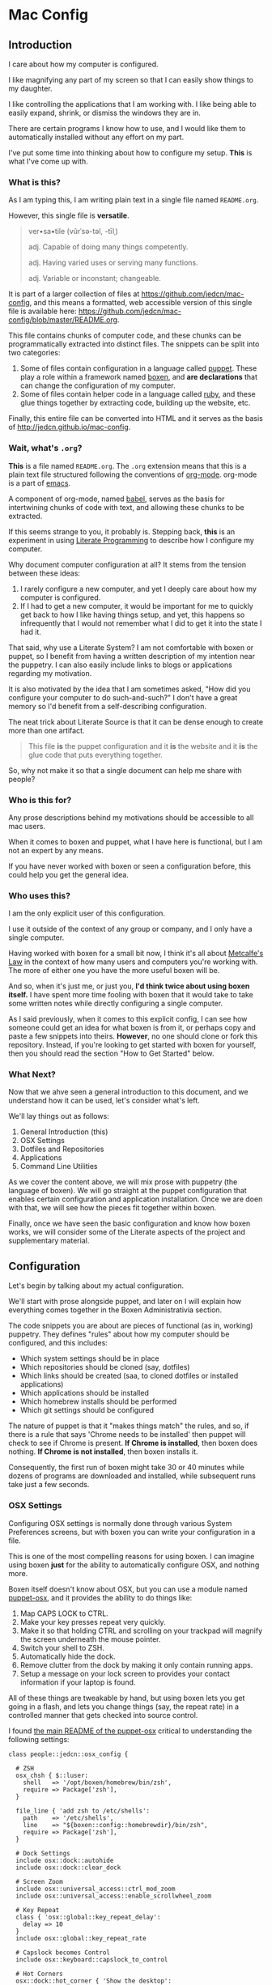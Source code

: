 * Mac Config

** Introduction

   I care about how my computer is configured.

   I like magnifying any part of my screen so that I can easily show
   things to my daughter.

   I like controlling the applications that I am working with. I like
   being able to easily expand, shrink, or dismiss the windows they
   are in.

   There are certain programs I know how to use, and I would like them
   to automatically installed without any effort on my part.

   I've put some time into thinking about how to configure my
   setup. *This* is what I've come up with.

*** What is *this*?

    As I am typing this, I am writing plain text in a single file
    named =README.org=.

    However, this single file is *versatile*.

    #+BEGIN_QUOTE
      ver•sa•tile (vûrˈsə-təl, -tīlˌ)

      adj. Capable of doing many things competently.

      adj. Having varied uses or serving many functions.

      adj. Variable or inconstant; changeable.
    #+END_QUOTE

    It is part of a larger collection of files at
    https://github.com/jedcn/mac-config, and this means a formatted,
    web accessible version of this single file is available here:
    https://github.com/jedcn/mac-config/blob/master/README.org.

    This file contains chunks of computer code, and these chunks can
    be programmatically extracted into distinct files. The snippets
    can be split into two categories:

    1. Some of files contain configuration in a language called
       [[http://puppetlabs.com][puppet]]. These play a role within a framework named [[https://boxen.github.com][boxen]], and
       *are declarations* that can change the configuration of my
       computer.
    2. Some of files contain helper code in a language called [[http://en.wikipedia.org/wiki/Ruby_(programming_language)][ruby]],
       and these glue things together by extracting code, building up
       the website, etc.

    Finally, this entire file can be converted into HTML and it serves
    as the basis of http://jedcn.github.io/mac-config.

*** Wait, what's =.org=?

    *This* is a file named =README.org=. The =.org= extension means
    that this is a plain text file structured following the
    conventions of [[http://en.wikipedia.org/wiki/Org-mode][org-mode]]. org-mode is a part of [[https://www.gnu.org/software/emacs/][emacs]].

    A component of org-mode, named [[http://orgmode.org/worg/org-contrib/babel/][babel]], serves as the basis for
    intertwining chunks of code with text, and allowing these chunks
    to be extracted.

    If this seems strange to you, it probably is. Stepping back,
    *this* is an experiment in using [[http://en.wikipedia.org/wiki/Literate_programming][Literate Programming]] to describe
    how I configure my computer.

    Why document computer configuration at all? It stems from the
    tension between these ideas:

    1. I rarely configure a new computer, and yet I deeply care about
       how my computer is configured.
    2. If I had to get a new computer, it would be important for me to
       quickly get back to how I like having things setup, and yet,
       this happens so infrequently that I would not remember what I
       did to get it into the state I had it.

    That said, why use a Literate System? I am not comfortable with
    boxen or puppet, so I benefit from having a written description of
    my intention near the puppetry. I can also easily include links to
    blogs or applications regarding my motivation.

    It is also motivated by the idea that I am sometimes asked, "How
    did you configure your computer to do such-and-such?" I don't have
    a great memory so I'd benefit from a self-describing
    configuration.

    The neat trick about Literate Source is that it can be dense
    enough to create more than one artifact.

    #+BEGIN_QUOTE
      This file *is* the puppet configuration and it *is* the website
      and it *is* the glue code that puts everything together.
    #+END_QUOTE

    So, why not make it so that a single document can help me share
    with people?

*** Who is this for?

    Any prose descriptions behind my motivations should be accessible
    to all mac users.

    When it comes to boxen and puppet, what I have here is functional,
    but I am not an expert by any means.

    If you have never worked with boxen or seen a configuration
    before, this could help you get the general idea.

*** Who uses this?

    I am the only explicit user of this configuration.

    I use it outside of the context of any group or company, and I
    only have a single computer.

    Having worked with boxen for a small bit now, I think it's all
    about [[https://en.wikipedia.org/wiki/Metcalfe's_law][Metcalfe's Law]] in the context of how many users and
    computers you're working with. The more of either one you have the
    more useful boxen will be.

    And so, when it's just me, or just you, *I'd think twice about
    using boxen itself.* I have spent more time fooling with boxen
    that it would take to take some written notes while directly
    configuring a single computer.

    As I said previously, when it comes to this explicit config, I can
    see how someone could get an idea for what boxen is from it, or
    perhaps copy and paste a few snippets into theirs. *However*, no
    one should clone or fork this repository. Instead, if you're
    looking to get started with boxen for yourself, then you should
    read the section "How to Get Started" below.

*** What Next?

    Now that we ahve seen a general introduction to this document, and
    we understand how it can be used, let's consider what's left.

    We'll lay things out as follows:

    1. General Introduction (this)
    2. OSX Settings
    3. Dotfiles and Repositories
    4. Applications
    5. Command Line Utilities

    As we cover the content above, we will mix prose with puppetry
    (the language of boxen). We will go straight at the puppet
    configuration that enables certain configuration and application
    installation. Once we are doen with that, we will see how the
    pieces fit together within boxen.

    Finally, once we have seen the basic configuration and know how
    boxen works, we will consider some of the Literate aspects of the
    project and supplementary material.

** Configuration

   Let's begin by talking about my actual configuration.

   We'll start with prose alongside puppet, and later on I will
   explain how everything comes together in the Boxen Administrativia
   section.

   The code snippets you are about are pieces of functional (as in,
   working) puppetry. They defines "rules" about how my computer
   should be configured, and this includes:

   + Which system settings should be in place
   + Which repositories should be cloned (say, dotfiles)
   + Which links should be created (saa, to cloned dotfiles or
     installed applications)
   + Which applications should be installed
   + Which homebrew installs should be performed
   + Which git settings should be configured

   The nature of puppet is that it "makes things match" the rules, and
   so, if there is a rule that says 'Chrome needs to be installed'
   then puppet will check to see if Chrome is present. *If Chrome is
   installed*, then boxen does nothing. *If Chrome is not installed*,
   then boxen installs it.

   Consequently, the first run of boxen might take 30 or 40 minutes
   while dozens of programs are downloaded and installed, while
   subsequent runs take just a few seconds.

*** OSX Settings

    Configuring OSX settings is normally done through various System
    Preferences screens, but with boxen you can write your
    configuration in a file.

    This is one of the most compelling reasons for using boxen. I can
    imagine using boxen *just* for the ability to automatically
    configure OSX, and nothing more.

    Boxen itself doesn't know about OSX, but you can use a module
    named [[https://github.com/boxen/puppet-osx][puppet-osx]], and it provides the ability to do things like:

    1. Map CAPS LOCK to CTRL.
    2. Make your key presses repeat very quickly.
    3. Make it so that holding CTRL and scrolling on your trackpad will
       magnify the screen underneath the mouse pointer.
    4. Switch your shell to ZSH.
    5. Automatically hide the dock.
    6. Remove clutter from the dock by making it only contain running
       apps.
    7. Setup a message on your lock screen to provides your contact
       information if your laptop is found.

    All of these things are tweakable by hand, but using boxen lets
    you get going in a flash, and lets you change things (say, the
    repeat rate) in a controlled manner that gets checked into source
    control.

    I found [[https://github.com/boxen/puppet-osx][the main README of the puppet-osx]] critical to
    understanding the following settings:

    #+BEGIN_SRC puppet :tangle ./modules/people/manifests/jedcn/osx_config.pp
      class people::jedcn::osx_config {

        # ZSH
        osx_chsh { $::luser:
          shell   => '/opt/boxen/homebrew/bin/zsh',
          require => Package['zsh'],
        }

        file_line { 'add zsh to /etc/shells':
          path    => '/etc/shells',
          line    => "${boxen::config::homebrewdir}/bin/zsh",
          require => Package['zsh'],
        }

        # Dock Settings
        include osx::dock::autohide
        include osx::dock::clear_dock

        # Screen Zoom
        include osx::universal_access::ctrl_mod_zoom
        include osx::universal_access::enable_scrollwheel_zoom

        # Key Repeat
        class { 'osx::global::key_repeat_delay':
          delay => 10
        }
        include osx::global::key_repeat_rate

        # Capslock becomes Control
        include osx::keyboard::capslock_to_control

        # Hot Corners
        osx::dock::hot_corner { 'Show the desktop':
          position => 'Bottom Right',
          action => 'Desktop'
        }
        osx::dock::hot_corner { 'Put Display to Sleep':
          position => 'Bottom Left',
          action => 'Put Display to Sleep'
        }

        # Recovery Message
        $recovery_owner = "This computer belongs to Jed Northridge."
        $recovery_contact = "If found, please contact jedcn@jedcn.com or 305-985-3326."
        osx::recovery_message { "${recovery_owner} ${recovery_contact}": }
      }
    #+END_SRC

    The extracted version of this file is available in
    [[https://github.com/jedcn/mac-config][jedcn/mac-config]] at [[https://github.com/jedcn/mac-config/blob/master/modules/people/manifests/jedcn/osx_config.pp][modules/people/manifests/jedcn/osx_config.pp]].

*** Dotfiles and Repositories

    You can configure boxen to clone repositories and ensure their
    presence on each run. It doesn't fetch/pull, but it can bring them
    down initially. I pull down repositories that are part of my
    bootstrapping process. In particular:

    + My dotfiles ([[https://github.com/jedcn/dot-org-files][jedcn/dot-org-files]], [[https://github.com/jedcn/emacs-setup][jedcn/emacs-setup]])
    + [[https://github.com/robbyrussell/oh-my-zsh/][oh-my-zsh]], and
    + [[https://github.com/rupa/z][z]] (it's the new j)

    And I land these near boxen, at =/opt/init-src=.

    Once these are cloned, I use boxen to create links, say from
    =~/.slate=, to a file within one of these cloned repositories.

    It is worth noting that you don't have to give up on
    whatever-you-were-using-for-creating-links before. They can live
    side-by-side, and you can keep using your former system on
    machines without boxen.

    #+BEGIN_SRC puppet :tangle ./modules/people/manifests/jedcn/repositories.pp
      class people::jedcn::repositories {

        $my_init_src = '/opt/init-src'

        file { $my_init_src:
          ensure => directory,
          mode   => 0644,
        }

        repository { "${my_init_src}/dot-org-files":
          source  => 'jedcn/dot-org-files',
          require => File[$my_init_src]
        }

        repository { "${my_init_src}/emacs-setup":
          source  => 'jedcn/emacs-setup',
          require => File[$my_init_src]
        }

        repository { "${my_init_src}/z":
          source  => 'rupa/z',
          require => File[$my_init_src]
        }

        repository { "${my_init_src}/oh-my-zsh":
          source  => 'robbyrussell/oh-my-zsh',
          require => File[$my_init_src]
        }
      }
    #+END_SRC

    The extracted version of this file is available in
    [[https://github.com/jedcn/mac-config][jedcn/mac-config]] at
    [[https://github.com/jedcn/mac-config/blob/master/modules/people/manifests/jedcn/repositories.pp][modules/people/manifests/jedcn/repositories.pp]].

    And this next puppetry creates several links so that the files
    inside of those repositories appear in places relative to my home
    directory.

    The "require" attributes instruct puppet to make sure the main
    directory and repositories are cloned before the links are created:

    #+BEGIN_SRC puppet :tangle ./modules/people/manifests/jedcn/links.pp
      class people::jedcn::links {

        $my_init_src = '/opt/init-src'

        file { "/Users/${luser}/.zshrc":
          ensure  => link,
          mode    => '0644',
          target  => "${my_init_src}/dot-org-files/home/.zshrc",
          require => Repository["${my_init_src}/dot-org-files"],
        }

        file { "/Users/${luser}/.oh-my-zsh":
          ensure  => link,
          target  => "${my_init_src}/oh-my-zsh",
          require => Repository["${my_init_src}/oh-my-zsh"],
        }

        file { "/Users/${luser}/.slate":
          ensure  => link,
          mode    => '0644',
          target  => "${my_init_src}/dot-org-files/home/.slate",
          require => Repository["${my_init_src}/dot-org-files"],
        }
      }
    #+END_SRC

    The extracted version of this file is available in
    [[https://github.com/jedcn/mac-config][jedcn/mac-config]] at [[https://github.com/jedcn/mac-config/blob/master/modules/people/manifests/jedcn/repositories.pp][modules/people/manifests/jedcn/links.pp]].

*** Applications

    Next up, after dot-files and repositories have been figured out, we
    figure out applications like Chrome and Firefox.

    You can use boxen to install the applications that you work
    with. In turn, boxen relies on modules to install
    applications. Here are a few modules that I use:

    * [[https://github.com/boxen/puppet-firefox][puppet-firefox]]
    * [[https://github.com/boxen/puppet-chrome][puppet-chrome]]
    * [[https://github.com/boxen/puppet-slate][puppet-slate]]

    After you declare that you want to have an application, say
    firefox, you run the command =boxen= and the application will
    "just" appear in your Applications folder. In theory, this allows
    you to replace visiting a website, downloading a =.dmg= file, and
    running an installer with writing a few lines of configuration and
    running boxen.

    However, you still have the ability to install an application
    manually, so which path should you choose?

**** Boxen vs. Manual Install

     Not all puppet modules are created equally. This is especially so
     when it comes to applications: some of them call out older
     versions of applications. These may no longer work, or there may
     be newer versions available.

     In some cases, you need to install an application via the
     AppStore to get the correctly licensed version of it. This
     happened to me with 1Password.

     I make a choice with each application between using boxen
     vs. installing by hand. In general, if I can get it through
     boxen, that's what I'd prefer. But, when it's just me (and not a
     team of people) I'll give up after 20 minutes of hacking around.

**** Browsers

     I use the standard set of browsers, and can pull in Chrome,
     Firefox, and their development versions.

**** Window Management

     [[https://github.com/jigish/slate][Slate]] was a game changer for me, and I've written more about it
     here: http://jedcn.com/posts/slate/.

**** Declarations

     Here's the puppetry that handles my applications:

     #+BEGIN_SRC puppet :tangle ./modules/people/manifests/jedcn/applications.pp
       class people::jedcn::applications {
         include chrome
         include chrome::canary
         include firefox
         include slate
       }
     #+END_SRC

    The extracted version of this file is available in
    [[https://github.com/jedcn/mac-config][jedcn/mac-config]] at
    [[https://github.com/jedcn/mac-config/blob/master/modules/people/manifests/jedcn/applications.pp][modules/people/manifests/jedcn/applications.pp]].

*** Homebrew

    I get many command line utilities from [[http://brew.sh][homebrew]].

    Boxen allows me to replace several =brew install= commands with a
    single boxen run.

    As I scan through what's below, I recognize that the majority of
    packages are simple, standard installs. It's like typing =brew
    install ag=, for example.

    However, you can install with options, as I do with emacs. I
    learned about these particular options in this post: [[http://emacsredux.com/blog/2013/08/21/color-themes-redux/][Color Themes:
    Redux]].

    Two quick notes in regards to puppet:

    + Homebrew is the standard package provider for puppetry within
      boxen. This means that if you declare a =package= (as seen below)
      then the =provider= defaults to =homebrew=.
    + If you install =cask= before you have =emacs=, then homebrew
      tries to grab =emacs= (without the options I like). And so-- you
      can use =require= attributes to manage dependencies with boxen.

    Here are the packages I like:

    #+BEGIN_SRC puppet :tangle ./modules/people/manifests/jedcn/homebrew.pp
      class people::jedcn::homebrew {
        $homebrew_packages = [
                              'ag',
                              'tmux',
                              'tree',
                              'wget',
                              'zsh',
                              ]

        package { $homebrew_packages: }

        package { 'cask':
          ensure  => present,
          require => Package['emacs'],
        }

        package { 'emacs':
          ensure          => present,
          install_options => [
            '--cocoa',
            '--srgb'
          ],
        }
      }
    #+END_SRC

    The extracted version of this file is available in
    [[https://github.com/jedcn/mac-config][jedcn/mac-config]] at [[https://github.com/jedcn/mac-config/blob/master/modules/people/manifests/jedcn/homebrew.pp][modules/people/manifests/jedcn/homebrew.pp]].

*** Git Configuration

    Boxen uses a package named [[https://github.com/boxen/puppet-git][puppet-git]] to manage git configuration
    options.

    I manually set my =user.email= and =user.name= when I first started
    using my computer, and after some bootstrapping, I got to the point
    where I could have boxen set my =core.editor=, and that's what's
    below.

    I hope to flesh this out in the future.

    #+BEGIN_SRC puppet :tangle ./modules/people/manifests/jedcn/git.pp
      class people::jedcn::git {
        git::config::global { 'core.editor':
          value  => '/opt/boxen/homebrew/bin/emacsclient'
        }
      }
    #+END_SRC

    The extracted version of this file is available in
    [[https://github.com/jedcn/mac-config][jedcn/mac-config]] at [[https://github.com/jedcn/mac-config/blob/master/modules/people/manifests/jedcn/git.pp][modules/people/manifests/jedcn/git.pp]].

** Boxen Administrativia

   So far we've had the luxury of just looking at puppet configuration
   and presuming that it somehow fits together. In this section, we'll
   now consider where files are placed, how they interact, and how
   boxen is run.

*** Puppetry and File Layout

    Boxen pays attention to the puppetry in this project on the basis
    of my user login: =jedcn=. The system allows for you to call out a
    specific configuration for a user by placing a file at
    =modules/people/manifests/$USER.pp=.

    And so, I can put content at =modules/people/manifests/jedcn.pp=
    that will be examined each time I run =boxen=.

    When I write puppet, I do my best to group declarations into
    distinct files, and so, my entry point only includes other files:

    #+BEGIN_SRC puppet :tangle ./modules/people/manifests/jedcn.pp
       class people::jedcn {
         include people::jedcn::applications
         include people::jedcn::git
         include people::jedcn::homebrew
         include people::jedcn::links
         include people::jedcn::osx_config
         include people::jedcn::repositories
       }
    #+END_SRC

    The extracted version of this file is available in
    [[https://github.com/jedcn/mac-config][jedcn/mac-config]] at [[https://github.com/jedcn/mac-config/blob/master/modules/people/manifests/jedcn.pp][modules/people/manifests/jedcn.pp]].

    These =include= statements invoke puppetry in other files, at
    locations that match up with the directories if you replace the
    =::= with =/=. As an example, you can find
    =people::jedcn::applications= at
    =modules/people/manifests/jedcn/applications.pp=.

*** How to Get Started

    I was confused when I first started using Boxen. I went to the
    website, https://boxen.github.com/, but didn't know what to do
    next.

    I suspect that most boxen users do so within the context of a
    company, and so, someone has already laid down some basic boxen
    infrastructure and then subsequent users get told the first few
    steps to bootstrap themselves by someone at the company.

    If you are like me, and you don't have that luxury, so it may be
    helpful to understand what I did:

    I logged into github.com and forked [[https://github.com/boxen/our-boxen][boxen/our-boxen]], and now I had
    [[https://github.com/jedcn/our-boxen][jedcn/our-boxen]]. Going forward your fork will contain your
    configuration (or the configuration of your team) and
    boxen/our-boxen can serve as its "upstream". This will allow your
    fork to pull in policy, security, and code changes from the main
    boxen project.

    I changed the name of my fork because I had trouble explaining
    "our-boxen" to my friends. They didn't know what boxen was and
    they didn't understand why I was using the word "our" in a
    scenario where I was only managing *my own* mac config. I picked
    the name "mac-config", and the new home of my boxen repository is
    [[https://github.com/jedcn/mac-config/][jedcn/mac-config]].

    At any rate, now that your fork exists, the next step is to get it
    cloned locally and then bootstrap boxen. The first boxen run will
    install the defaults that the main boxen/our-boxen promotes.

**** Bootstrapping

     Boxen has just a couple pre-requisites that need to be met:

     + xCode should be installed
     + Your boxen fork should be cloned to =/opt/boxen/repo=

     Once you've got these, you can run =boxen=. If you're down with
     puppet, this is apparently very similar to a masterless scenario
     where you're running =puppet apply=.

     I'm not down with puppet, so I think of it as effectively
     "reifying" your boxen config.

     The following commands should do the trick re: the
     pre-requisites:

     #+BEGIN_SRC sh
       xcode-select --install
       sudo mkdir -p /opt/boxen
       sudo chown ${USER}:staff /opt/boxen
       git clone https://github.com/jedcn/mac-config /opt/boxen/repo
       /opt/boxen/repo/script/boxen
     #+END_SRC

     When the first boxen run completed I didn't have any of the
     configuration that you've seen so far. Instead, I had whatever
     was in my clone, and this matched boxen/our-boxen on the day I
     forked it. So, what does your first boxen run get you?

     The official answer is here: [[https://github.com/boxen/our-boxen#what-you-get][boxen/our-boxen#what-you-get]]. But, I
     suspect this is out of date. Is nodenv the same thing as nvm?

     When it comes to ruby and node, I had several installations via
     [[https://github.com/wfarr/nodenv][nodenv]] and [[https://github.com/sstephenson/rbenv][rbenv]]. These were located at =/opt/rubies= and
     =/opt/boxen/nodenv/versions=:

     #+BEGIN_SRC sh
       $ ls /opt/rubies
       1.9.3      1.9.3-p545 2.0.0      2.0.0-p451 2.1.0      2.1.1      2.1.2

       $ ls /opt/boxen/nodenv/versions
       v0.10    v0.10.31 v0.6     v0.6.20  v0.8     v0.8.26
     #+END_SRC

     Until now, I always used =rvm= rather than =rbenv=, and I have
     never used =nodenv=. Further-- when it comes to node-- I doubt
     I'll ever need any version that's less than 0.10, but I didn't
     sweat this, nor try to change it.

     My thinking here is that what matters is ruby and node, not
     necessarily one tool for getting ruby or node over another.
     Further, I don't mind having a few extra rubies or nodes around.

     Finally-- even though ruby and node are some of my goto
     programming languages-- I can still see serious value in using
     boxen to manage OSX Configuration and Applications *even if* the
     users of a computer *never use* ruby or node.

**** Subsequent Runs

     This first =boxen= run took about 25-30 minutes. However, once my
     initial run was done, then you can run boxen at any time by
     typing =boxen=, and, if there's nothing to do, a run can be
     completed in as little as 10 seconds.

     And then you can get into a flow where you make a change to your
     puppet configuration, run boxen, and see what happens.

** Literate Administrativia

   Earlier on I said,

   #+BEGIN_QUOTE
     *this* is an experiment in using [[http://en.wikipedia.org/wiki/Literate_programming][Literate Programming]] to describe
      how I configure my computer.
   #+END_QUOTE

   And then I said:

   #+BEGIN_QUOTE
     The neat trick about Literate Source is that it can be dense
     enough to create more than one artifact. This file *is* the
     puppet configuration and it *is* the website and it *is* the glue
     code that puts everything together.
   #+END_QUOTE

   And then I stopped talking about it.

   Let's revisit these ideas now that we've been through the majority
   of the puppet configuration.

   This single document *is* code.

   And it is English prose.

   It is puppet.

   It is ruby.

   And it is html.

   It is available here
   https://github.com/jedcn/mac-config/blob/master/README.org.

   And here: http://jedcn.github.io/mac-config.

   This is possible because snippets of code, spanning any language,
   are embedded into this document. Most of them have associated
   directives that indicate how they should be extracted.

   Let's talk more about that.

*** Content Extraction

    This single =.org= file can be extracted into many component
    pieces. What comes out of the file? The pieces are puppetry, web
    files, and ruby:

    + *.pp files (for boxen runs)
    + HTML files (for building a static, descriptive site)
    + A =Rakefile= and supporting =./rakelib/*.rake= files.

    The extraction process is powered by ruby and emacs, if you have
    this repository cloned, you can type =rake tangle= and this single
    file will be unpacked.

    How does this work? Whenever you run Rake, you need to start with
    the =Rakefile=.

**** The Rakefile

     The first role played by the =Rakefile= is its mere
     existence. When you run a =rake -W= or a =rake -T= rake comes to
     life and starts looking "up" until it finds a =Rakefile=.

     From there, it looks down in the =./rakelib= directory for files
     ending in =.rake=.

     Additionally, the =Rakefile=:

     + defines a function named =run= which enhances standard command
       execution so that you can get access to stdout, stderr, and the
       process' signal.
     + It defines a task named =:emacs_installed=. This allows other
       tasks to call it out as a pre-requisite and serves as asserting a
       pre-condition that we "have" emacs installed.
     + Calls out =:tangle= (defined elsewhere) as the default
       task. You can invoke the default task by typing =rake= without
       any other arguments. Tangle is nomenclature from Donald Knuth--
       I've been using the term "extract" synonymously.

     #+BEGIN_SRC ruby :tangle ./Rakefile
       def run(c)
         require 'open3'
         _stdin, stdout, stderr = Open3.popen3(c)
         [ stdout.gets, stderr.gets, $?.to_i ]
       end

       task :emacs_installed do
         location = `which emacs`
         raise 'Unable to find emacs' if location.empty?
       end

       task default: :tangle
     #+END_SRC

     The extracted version of this file is available in
     [[https://github.com/jedcn/mac-config][jedcn/mac-config]] at [[https://github.com/jedcn/mac-config/blob/master/Rakefile][Rakefile]].

     Which leads to the question, *What's :tangle?*

**** Tangling (extracting) README.org into distinct files

     A file named =./rakelib/tangle.rake= defines the =:tangle= task,
     and this extracts all of the code snippets in =README.org= to
     various files.

     While emacs is a text editor, it is also a tool that can execute
     [[https://en.wikipedia.org/wiki/Emacs_Lisp][elisp]]. Further, if you run emacs in "batch mode," it does not
     start the text editing user interface it is most commonly
     associated with.

     And so, below, you'll see a ruby function that contains a brief
     bit of elisp which uses org-babel functions to extract the snippets.

     #+BEGIN_SRC ruby :tangle ./rakelib/tangle.rake
       def tangle_file_using_emacs(file)
         args = '--no-init-file --no-site-file --batch'
         tangle_elisp =
           %Q|(progn (require 'ob-tangle) (org-babel-tangle-file \\"#{file}\\"))|
         command = %Q|emacs #{args} --eval "#{tangle_elisp}"|
         _stdout, stderr, status = run(command)
         puts stderr unless status == 0
       end

       desc 'tangle literate source into puppet'
       task :tangle => :emacs_installed do
         tangle_file_using_emacs('README.org')
       end
     #+END_SRC

     The extracted version of this file is available in
     [[https://github.com/jedcn/mac-config][jedcn/mac-config]] at [[https://github.com/jedcn/mac-config/blob/master/rakelib/tangle.rake][rakelib/tangle.rake]].

     And so, that's how all of the puppetry that you've seen above is
     unpacked.

**** Flow

     What this means is that I take the following steps when I want to
     change my computer configuration:

     + I revisit =README.org= and I look for where the new
       configuration might fit.
     + I add a prose description of what I am looking to do.
     + I update a snippet of puppet
     + I then jump to a terminal and run =rake && boxen=
     + The =rake= command extracts the contents into the puppet files,
       and the boxen command reifies the puppet config.

     Once I like what I see, I commit both the =README.org= and the
     associated puppet file. This means generated code is commit to
     source control. The files are small, and they don't get out of
     sync, so I haven't had a problem with it. I briefly considered
     adding the puppet files to a =.gitignore= and keeping them in
     only one location, but decided I'd rather have everything in
     source even if there's a chance they get out of sync.

*** http://jedcn.github.io/mac-config

    This =README.org= file can be transformed into HTML using an
    export mechanism that is built into org-mode.

    The content is effectively put into HTML within a =<body></body>=,
    and then it is inserted into a basic template from
    HTML5Boilerplate.

    This is achieved by minimally converting the HTML5Boilerplate HTML
    into ERB and by writing a rake task that can download and unpack
    an HTML5Boilerplate zip.

**** =rakelib/index.html.erb=

     There are a few versions of [[http://html5boilerplate.com/][HTML5BoilerPlate]], and the one we see
     below is based on the Bootstrap. I removed the core content and
     replaced it with a single ERB substitution. I also added a link
     to =prism.js= and =prism.css=. I manually downloaded these.

     #+BEGIN_SRC html :tangle ./rakelib/index.html.erb
       <!DOCTYPE html>
       <!--[if lt IE 7]>      <html class="no-js lt-ie9 lt-ie8 lt-ie7"> <![endif]-->
       <!--[if IE 7]>         <html class="no-js lt-ie9 lt-ie8"> <![endif]-->
       <!--[if IE 8]>         <html class="no-js lt-ie9"> <![endif]-->
       <!--[if gt IE 8]><!--> <html class="no-js"> <!--<![endif]-->
           <head>
               <meta charset="utf-8">
               <meta http-equiv="X-UA-Compatible" content="IE=edge,chrome=1">
               <title>Mac Config</title>
               <meta name="description" content="">
               <meta name="viewport" content="width=device-width, initial-scale=1">

               <link rel="stylesheet" href="css/bootstrap.min.css">
               <style>
                   body {
                       padding-top: 50px;
                       padding-bottom: 20px;
                   }
               </style>
               <link rel="stylesheet" href="css/bootstrap-theme.min.css">
               <link rel="stylesheet" href="css/prism.css">
               <link rel="stylesheet" href="css/main.css">

               <script src="js/vendor/modernizr-2.6.2-respond-1.1.0.min.js"></script>
               <script src="js/vendor/prism.js"></script>
           </head>
           <body>
               <!--[if lt IE 7]>
                   <p class="browsehappy">You are using an <strong>outdated</strong> browser. Please <a href="http://browsehappy.com/">upgrade your browser</a> to improve your experience.</p>
               <![endif]-->

           <div class="container">

             <%= content %>

             <hr>

             <footer>
               <p>
                 <img title=":money_with_wings:" alt=":money_with_wings:"
                      src="https://assets-cdn.github.com/images/icons/emoji/unicode/1f4b8.png">
               </p>
             </footer>
           </div> <!-- /container -->
           </body>
       </html>
     #+END_SRC

     The extracted version of this file is available in
     [[https://github.com/jedcn/mac-config][jedcn/mac-config]] at [[https://github.com/jedcn/mac-config/blob/master/rakelib/index.html.erb][rakelib/index.html.erb]].

**** =rakelib/ghpages.rake=

     Next, I wrote up Rake-based instructions for building up static
     web content that serves as a website.

     This static content will be hosted on Github Pages, and so, the
     following makes it so that the directory =gh-pages/= is created
     and the contents of that directory are a single branch from this
     same repository.

     There's also a part that knows about http://www.initializr.com,
     and how to download a copy of HTML5 Boiler Plate. This comes in a
     ZIP. These instructions know how to unpack the ZIP and put parts
     of it in the right places.

     Finally there's a part in here that knows how to extract this
     =.org= file using emacs into HTML and then insert that HTML into
     an ERB enhanced template.

     #+BEGIN_SRC ruby :tangle ./rakelib/ghpages.rake
       require 'rake/clean'

       desc 'Create Github Pages content'
       task 'build-gh-pages' => [ 'gh-pages',
                                  'gh-pages-supporting-content',
                                  'gh-pages/index.html' ]

       #
       # Setup ./gh-pages as a git clone with gh-pages checked out.
       #
       directory 'gh-pages' do
         repo = 'https://github.com/jedcn/mac-config.git'
         branch = 'gh-pages'
         dir = branch
         args = "#{repo} --branch #{branch} --single-branch ./#{dir}"
         command = "git clone #{args}"
         stdout, stderr, _status = run(command)
         puts stderr, stdout
       end

       #
       # Extract supporting content from HTML5BoilerPlate
       #
       task 'gh-pages-supporting-content' => [ 'gh-pages/favicon.ico',
                                               'gh-pages/css/bootstrap.min.css',
                                               'gh-pages/css/bootstrap-theme.min.css',
                                               'gh-pages/js/vendor/modernizr-2.6.2-respond-1.1.0.min.js' ]

       CLEAN.include('gh-pages/initializr.zip')
       CLEAN.include('gh-pages/initializr')
       file 'gh-pages/initializr' do
         chdir('gh-pages') do
           `wget -O initializr.zip 'http://www.initializr.com/builder?boot-hero&jquerymin&h5bp-iecond&h5bp-chromeframe&h5bp-analytics&h5bp-favicon&h5bp-appletouchicons&modernizrrespond&izr-emptyscript&boot-css&boot-scripts'`
           `unzip initializr.zip`
         end
       end

       #
       # Setup files from HTML5BoilerPlate
       #
       def cp_from_initializr(file, dir)
         dest =
           if dir
             "gh-pages/#{dir}"
           else
             'gh-pages'
           end
         FileUtils.cp("gh-pages/initializr/#{file}", dest, verbose: true)
       end

       file 'gh-pages/favicon.ico' => 'gh-pages/initializr' do
         cp_from_initializr('favicon.ico')
       end

       directory 'gh-pages/css' => 'gh-pages'
       directory 'gh-pages/js' => 'gh-pages'
       directory 'gh-pages/js/vendor' => 'gh-pages/js'

       file 'gh-pages/favicon.ico' => 'gh-pages/initializr' do
         cp_from_initializr('favicon.ico')
       end

       file 'gh-pages/css/bootstrap.min.css' => 'gh-pages/css' do
         cp_from_initializr('css/bootstrap.min.css', 'css')
       end

       file 'gh-pages/css/bootstrap-theme.min.css' => 'gh-pages/css' do
         cp_from_initializr('css/bootstrap-theme.min.css', 'css')
       end

       file 'gh-pages/js/vendor/modernizr-2.6.2-respond-1.1.0.min.js' =>
            'gh-pages/js/vendor' do
         cp_from_initializr('js/vendor/modernizr-2.6.2-respond-1.1.0.min.js',
                            'js/vendor')
       end

       directory 'gh-pages/css' => 'gh-pages'

       file 'README.html' => :emacs_installed do
         export_html_using_emacs('README.org')
       end

       file 'gh-pages/index.html' => [ 'gh-pages', 'README.html' ] do

         require 'erb'
         require 'ostruct'

         class ContentWrapper < OpenStruct
           def render(template)
             ERB.new(template).result(binding)
           end
         end

         template = File.read('rakelib/index.html.erb')

         content = File.read('README.html')

         cw = ContentWrapper.new({ content: content })
         File.open('gh-pages/index.html', 'w') do |file|
           file.write(cw.render(template))
         end

         rendered = File.read('gh-pages/index.html')
         s = "<pre>\n<code class='language-ruby'>"
         rendered = rendered.gsub('<pre class="src src-puppet">', s)
         rendered = rendered.gsub('</pre>', '</code></pre>')
         File.open('gh-pages/index.html', 'w') do |file|
           file.write(rendered)
         end
         rm 'README.html', verbose: true
       end

       def export_html_using_emacs(file)
         args = '--no-init-file --no-site-file --batch'
         tangle_elisp =
           %Q|(progn (require 'org) (find-file (expand-file-name \\"#{file}\\" \\"`pwd`\\")) (org-html-export-to-html nil nil nil t))|
         command = %Q|emacs #{args} --eval "#{tangle_elisp}"|
         stdout, stderr, _status = run(command)
         puts stderr
         puts stdout
       end
     #+END_SRC

     The extracted version of this file is available in
     [[https://github.com/jedcn/mac-config][jedcn/mac-config]] at [[https://github.com/jedcn/mac-config/blob/master/rakelib/ghpages.rake][rakelib/ghpages.rake]].

** Odds and Ends

   The following information, while valuable to me, didn't rightly fit
   in anywhere, and so it landed here until it can be sorted out.

*** Staying up-to-date with boxen/our-boxen

    This repository is a fork of [[https://github.com/boxen/our-boxen][boxen/our-boxen]], and so, while I've
    done a bunch of customization, I'd like to stay up-to-date with the
    original repository to get fixes, security patches, etc.

    This is setup by creating a remote named "upstream" that points to
    [[https://github.com/boxen/our-boxen][boxen/our-boxen]]. Then the master branch from this repo is merged in
    like regular.

    The directions are here: [[https://help.github.com/articles/syncing-a-fork/][github.com/articles/syncing-a-fork/]].

*** Given up on a Module Failed Installations

    Near as I can tell, if you try to get something running with boxen
    and then you give up and remove the puppetry, you'll still have
    whatever-didnt-install-the-way-you-wanted installed, and so, you
    can manually remove that thing but you should also remove
    something called a "receipt" that can be found in the =/var/db=
    directory, for example:

    + =sudo rm .puppet_compressed_app_installed_1Password\ 5=
    + =sudo rm /var/db/.puppet_appdmg_installed_LittleSnitch=

    I learned about receipts in the [[https://github.com/boxen/our-boxen/blob/master/docs/faq.md][official boxen FAQ]].

*** What does a module do?

    If you've found a puppet module that you'd like to check out, the
    first place to look is in the file named =manifests/init.pp=. I
    believe this is the entry point for all modules. You can usually
    see other files that are included into it or URLs, version
    numbers, and configuration options.

*** Where do you find modules?

    Modules can be defined anywhere, and the most popular ones are
    underneath the Boxen Github repository: https://github.com/boxen/.

    You can search for ones that are formally part of that
    organization by visiting the link above and typing the name of the
    application into to the "Filters."

*** Which version do you use for a module?

    If you've found a module that you'd like to use, such as this one:
    https://github.com/boxen/puppet-slate, you can add it to your
    =Puppetfile=.

    It's not immediately obvious which version to use, and so far, the
    following has worked for me: look at the tags on the repository,
    and pick the largest version.

*** Applications I Installed Manually

    I installed the following Software manually:

**** 1Password

     I tried getting onepassword here (with [[https://github.com/boxen/puppet-onepassword][puppet-onepassword]]), but I
     couldn't figure out the licensing. Specifically, after a boxen
     run it was in trial mode and looking for a license file. But, I
     didn't have a license because I bought 1Password through the
     AppStore.

     After 15 minutes of mucking around, I installed through the
     AppStore, and things worked just fine.

**** Little Snitch

     I tried installing this via puppet. I tried a provider of =appdmg=
     and =pkgdmg=, and neither did I was expected. I started with
     =appdmg=, and this put both the Installer and Uninstaller in my
     Applications-- but that's not what I want. I want to run the
     Installer *once* and then have "Little Snitch Configuration" be
     the only thing that's in my Applications.

     Anyway-- I gave up and I downloaded it from this URL and
     double-clicked to the install:

     http://www.obdev.at/downloads/littlesnitch/LittleSnitch-3.5.1.dmg

     The install required a reboot, and after that, it immediately
     started going.

*** Resources

    My main resource was Gary Larizza's article called "[[http://garylarizza.com/blog/2013/02/15/puppet-plus-github-equals-laptop-love/][Puppet + Github
    = Laptop <3]]" and [[https://github.com/glarizza/my-boxen/][glarizza/my-boxen]].

    Other resources included:

    + The official boxen homepage: https://boxen.github.com
    + [[https://github.com/boxen/our-boxen][boxen/our-boxen]]
    + Visiting https://github.com/boxen/ and then filtering through all
      of the puppet-* projects.
    + http://jjasghar.github.io/blog/2014/01/01/customizing-boxen/
